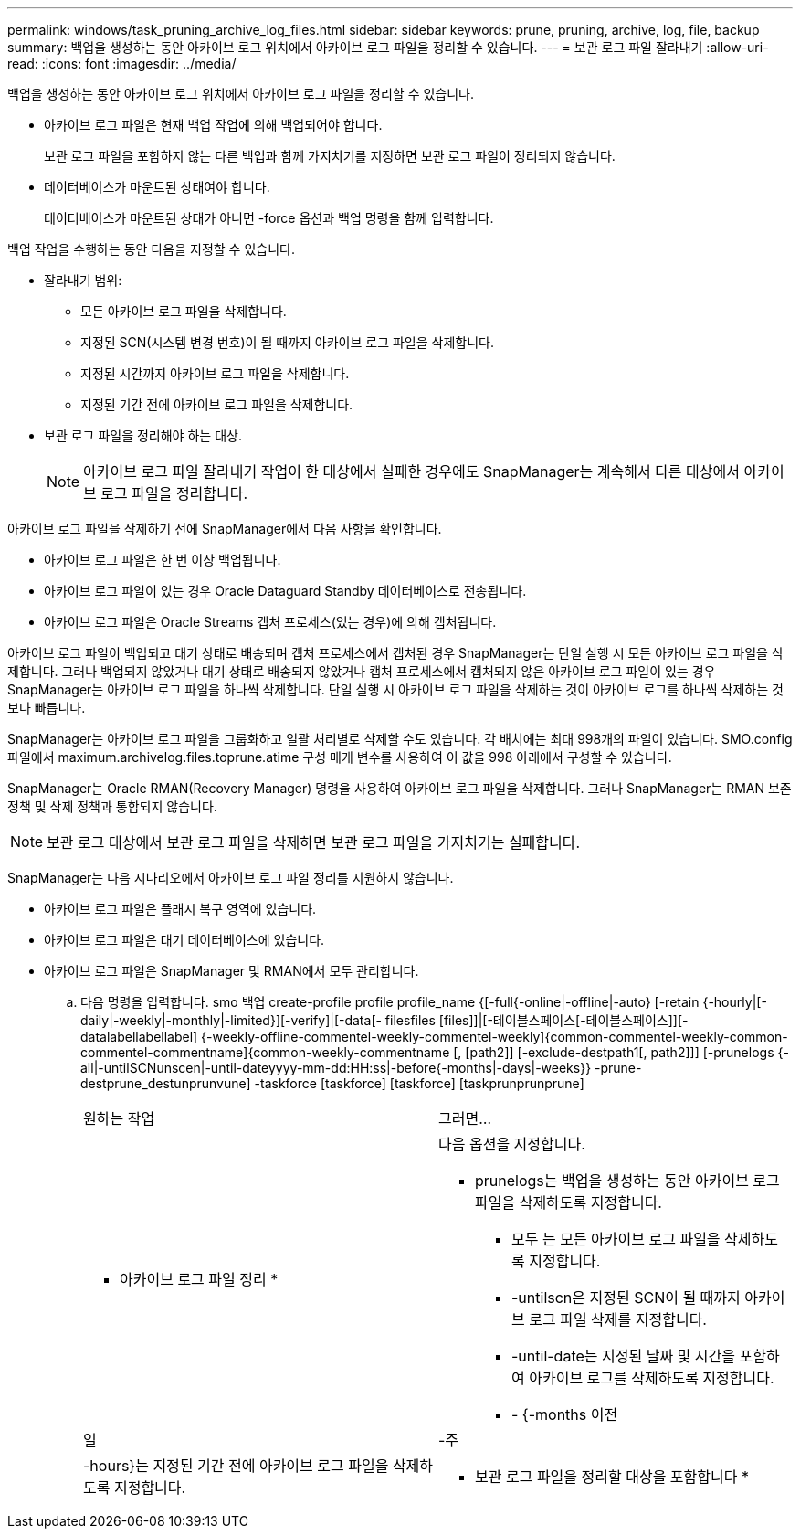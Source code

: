 ---
permalink: windows/task_pruning_archive_log_files.html 
sidebar: sidebar 
keywords: prune, pruning, archive, log, file, backup 
summary: 백업을 생성하는 동안 아카이브 로그 위치에서 아카이브 로그 파일을 정리할 수 있습니다. 
---
= 보관 로그 파일 잘라내기
:allow-uri-read: 
:icons: font
:imagesdir: ../media/


[role="lead"]
백업을 생성하는 동안 아카이브 로그 위치에서 아카이브 로그 파일을 정리할 수 있습니다.

* 아카이브 로그 파일은 현재 백업 작업에 의해 백업되어야 합니다.
+
보관 로그 파일을 포함하지 않는 다른 백업과 함께 가지치기를 지정하면 보관 로그 파일이 정리되지 않습니다.

* 데이터베이스가 마운트된 상태여야 합니다.
+
데이터베이스가 마운트된 상태가 아니면 -force 옵션과 백업 명령을 함께 입력합니다.



백업 작업을 수행하는 동안 다음을 지정할 수 있습니다.

* 잘라내기 범위:
+
** 모든 아카이브 로그 파일을 삭제합니다.
** 지정된 SCN(시스템 변경 번호)이 될 때까지 아카이브 로그 파일을 삭제합니다.
** 지정된 시간까지 아카이브 로그 파일을 삭제합니다.
** 지정된 기간 전에 아카이브 로그 파일을 삭제합니다.


* 보관 로그 파일을 정리해야 하는 대상.
+

NOTE: 아카이브 로그 파일 잘라내기 작업이 한 대상에서 실패한 경우에도 SnapManager는 계속해서 다른 대상에서 아카이브 로그 파일을 정리합니다.



아카이브 로그 파일을 삭제하기 전에 SnapManager에서 다음 사항을 확인합니다.

* 아카이브 로그 파일은 한 번 이상 백업됩니다.
* 아카이브 로그 파일이 있는 경우 Oracle Dataguard Standby 데이터베이스로 전송됩니다.
* 아카이브 로그 파일은 Oracle Streams 캡처 프로세스(있는 경우)에 의해 캡처됩니다.


아카이브 로그 파일이 백업되고 대기 상태로 배송되며 캡처 프로세스에서 캡처된 경우 SnapManager는 단일 실행 시 모든 아카이브 로그 파일을 삭제합니다. 그러나 백업되지 않았거나 대기 상태로 배송되지 않았거나 캡처 프로세스에서 캡처되지 않은 아카이브 로그 파일이 있는 경우 SnapManager는 아카이브 로그 파일을 하나씩 삭제합니다. 단일 실행 시 아카이브 로그 파일을 삭제하는 것이 아카이브 로그를 하나씩 삭제하는 것보다 빠릅니다.

SnapManager는 아카이브 로그 파일을 그룹화하고 일괄 처리별로 삭제할 수도 있습니다. 각 배치에는 최대 998개의 파일이 있습니다. SMO.config 파일에서 maximum.archivelog.files.toprune.atime 구성 매개 변수를 사용하여 이 값을 998 아래에서 구성할 수 있습니다.

SnapManager는 Oracle RMAN(Recovery Manager) 명령을 사용하여 아카이브 로그 파일을 삭제합니다. 그러나 SnapManager는 RMAN 보존 정책 및 삭제 정책과 통합되지 않습니다.


NOTE: 보관 로그 대상에서 보관 로그 파일을 삭제하면 보관 로그 파일을 가지치기는 실패합니다.

SnapManager는 다음 시나리오에서 아카이브 로그 파일 정리를 지원하지 않습니다.

* 아카이브 로그 파일은 플래시 복구 영역에 있습니다.
* 아카이브 로그 파일은 대기 데이터베이스에 있습니다.
* 아카이브 로그 파일은 SnapManager 및 RMAN에서 모두 관리합니다.
+
.. 다음 명령을 입력합니다. smo 백업 create-profile profile profile_name {[-full{-online|-offline|-auto} [-retain {-hourly|[-daily|-weekly|-monthly|-limited}][-verify]|[-data[- filesfiles [files]]|[-테이블스페이스[-테이블스페이스]][-datalabellabellabel] {-weekly-offline-commentel-weekly-commentel-weekly]{common-commentel-weekly-common-commentel-commentname]{common-weekly-commentname [, [path2]] [-exclude-destpath1[, path2]]] [-prunelogs {-all|-untilSCNunscen|-until-dateyyyy-mm-dd:HH:ss|-before{-months|-days|-weeks}} -prune-destprune_destunprunvune] -taskforce [taskforce] [taskforce] [taskprunprunprune]
+
|===


| 원하는 작업 | 그러면... 


 a| 
* 아카이브 로그 파일 정리 *
 a| 
다음 옵션을 지정합니다.

*** prunelogs는 백업을 생성하는 동안 아카이브 로그 파일을 삭제하도록 지정합니다.
+
**** 모두 는 모든 아카이브 로그 파일을 삭제하도록 지정합니다.
**** -untilscn은 지정된 SCN이 될 때까지 아카이브 로그 파일 삭제를 지정합니다.
**** -until-date는 지정된 날짜 및 시간을 포함하여 아카이브 로그를 삭제하도록 지정합니다.
**** - {-months 이전






| 일 | -주 


| -hours}는 지정된 기간 전에 아카이브 로그 파일을 삭제하도록 지정합니다.  a| 
* 보관 로그 파일을 정리할 대상을 포함합니다 *

|===



